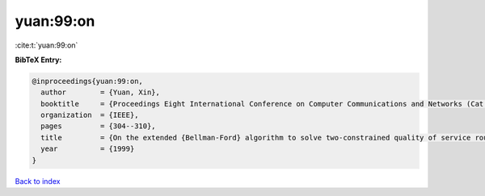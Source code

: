 yuan:99:on
==========

:cite:t:`yuan:99:on`

**BibTeX Entry:**

.. code-block:: bibtex

   @inproceedings{yuan:99:on,
     author        = {Yuan, Xin},
     booktitle     = {Proceedings Eight International Conference on Computer Communications and Networks (Cat. No. 99EX370)},
     organization  = {IEEE},
     pages         = {304--310},
     title         = {On the extended {Bellman-Ford} algorithm to solve two-constrained quality of service routing problems},
     year          = {1999}
   }

`Back to index <../By-Cite-Keys.html>`__
